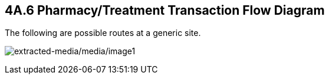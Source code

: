 == 4A.6 Pharmacy/Treatment Transaction Flow Diagram

The following are possible routes at a generic site.

image:extracted-media/media/image1.wmf[extracted-media/media/image1]

